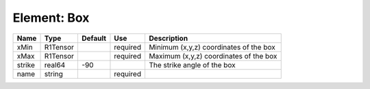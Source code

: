 
Element: Box
============

====== ======== ======= ======== ====================================== 
Name   Type     Default Use      Description                            
====== ======== ======= ======== ====================================== 
xMin   R1Tensor         required Minimum (x,y,z) coordinates of the box 
xMax   R1Tensor         required Maximum (x,y,z) coordinates of the box 
strike real64   -90              The strike angle of the box            
name   string           required                                        
====== ======== ======= ======== ====================================== 


